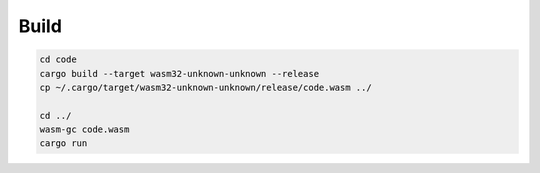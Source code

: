 Build
------------

.. code:: bash
    
    cd code
    cargo build --target wasm32-unknown-unknown --release
    cp ~/.cargo/target/wasm32-unknown-unknown/release/code.wasm ../

    cd ../
    wasm-gc code.wasm
    cargo run
